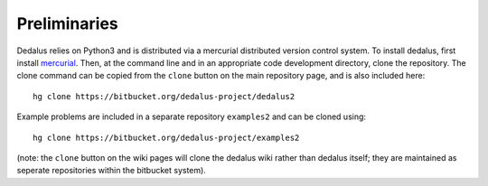 Preliminaries
=============

Dedalus relies on Python3 and is distributed via a mercurial distributed
version control system. To install dedalus, first install `mercurial`_.
Then, at the command line and in an appropriate code development
directory, clone the repository. The clone command can be copied from
the ``clone`` button on the main repository page, and is also included
here::

    hg clone https://bitbucket.org/dedalus-project/dedalus2

Example problems are included in a separate repository ``examples2``
and can be cloned using::

    hg clone https://bitbucket.org/dedalus-project/examples2


(note: the ``clone`` button on the wiki pages will clone the dedalus
wiki rather than dedalus itself; they are maintained as seperate
repositories within the bitbucket system).

.. _mercurial: http://mercurial.selenic.com
